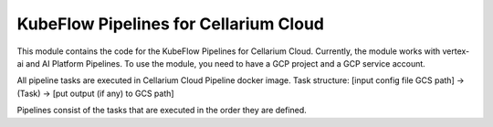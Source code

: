 KubeFlow Pipelines for Cellarium Cloud
######################################

This module contains the code for the KubeFlow Pipelines for Cellarium Cloud. Currently, the module works with
vertex-ai and AI Platform Pipelines. To use the module, you need to have a GCP project and a GCP service account.

All pipeline tasks are executed in Cellarium Cloud Pipeline docker image.
Task structure:
[input config file GCS path] -> (Task) -> [put output (if any) to GCS path]

Pipelines consist of the tasks that are executed in the order they are defined.